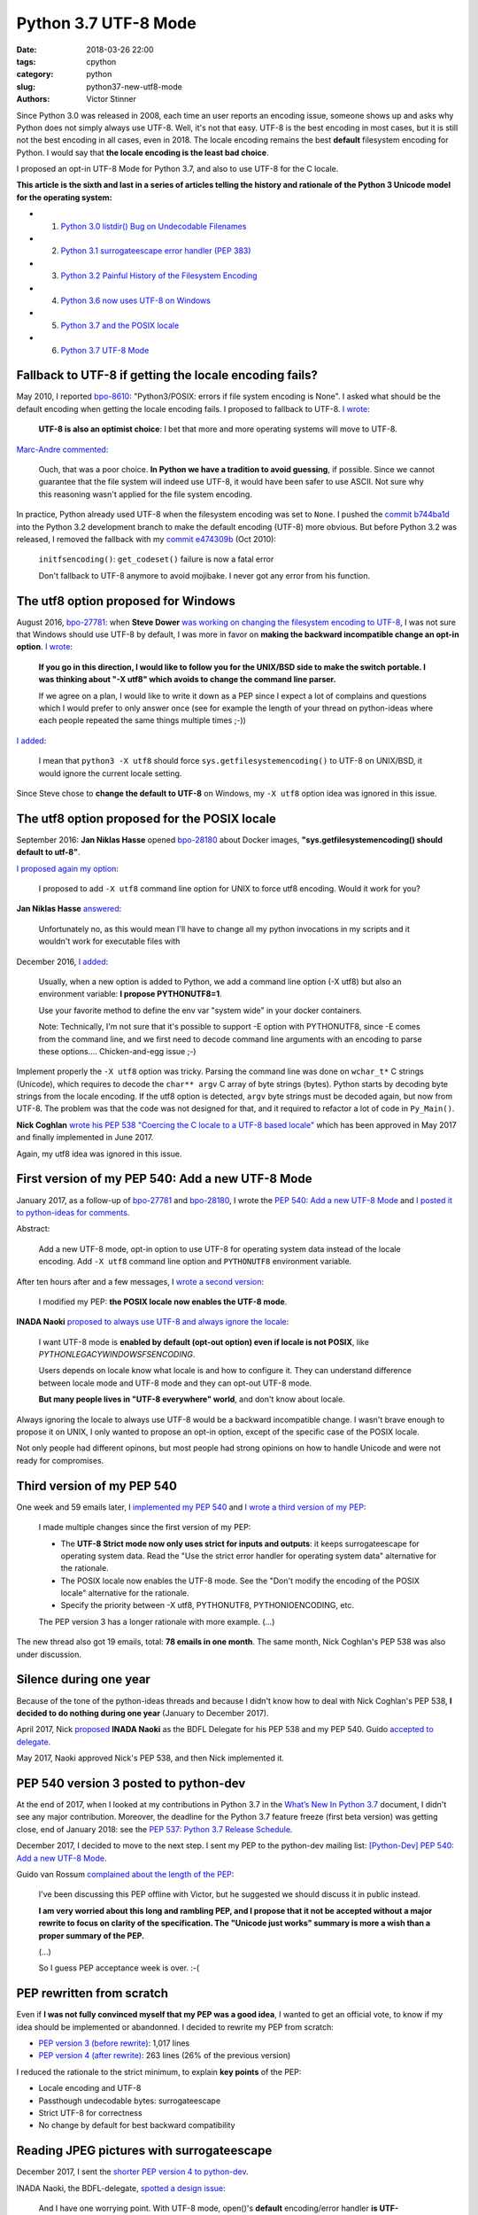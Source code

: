 +++++++++++++++++++++
Python 3.7 UTF-8 Mode
+++++++++++++++++++++

:date: 2018-03-26 22:00
:tags: cpython
:category: python
:slug: python37-new-utf8-mode
:authors: Victor Stinner

Since Python 3.0 was released in 2008, each time an user reports an encoding
issue, someone shows up and asks why Python does not simply always use UTF-8.
Well, it's not that easy. UTF-8 is the best encoding in most cases, but it is
still not the best encoding in all cases, even in 2018. The locale encoding
remains the best **default** filesystem encoding for Python. I would say that
**the locale encoding is the least bad choice**.

I proposed an opt-in UTF-8 Mode for Python 3.7, and also to use UTF-8 for the C
locale.

**This article is the sixth and last in a series of articles telling the
history and rationale of the Python 3 Unicode model for the operating system:**

* 1. `Python 3.0 listdir() Bug on Undecodable Filenames <{filename}/python30_listdir.rst>`_
* 2. `Python 3.1 surrogateescape error handler (PEP 383) <{filename}/pep383.rst>`_
* 3. `Python 3.2 Painful History of the Filesystem Encoding <{filename}/fs_encoding.rst>`_
* 4. `Python 3.6 now uses UTF-8 on Windows <{filename}/windows_utf8.rst>`_
* 5. `Python 3.7 and the POSIX locale <{filename}/posix_locale.rst>`_
* 6. `Python 3.7 UTF-8 Mode <{filename}/utf8_mode.rst>`_

.. image:: {filename}/images/sunrise.jpg
   :alt: Sunrise
   :target: https://www.flickr.com/photos/99444752@N06/9368903367/

Fallback to UTF-8 if getting the locale encoding fails?
=======================================================

May 2010, I reported `bpo-8610 <https://bugs.python.org/issue8610>`__:
"Python3/POSIX:  errors if file system encoding is None". I asked what should
be the default encoding when getting the locale encoding fails. I proposed
to fallback to UTF-8. `I wrote <https://bugs.python.org/issue8610#msg105008>`__:

    **UTF-8 is also an optimist choice**: I bet that more and more operating
    systems will move to UTF-8.

`Marc-Andre commented <https://bugs.python.org/issue8610#msg105010>`_:

    Ouch, that was a poor choice. **In Python we have a tradition to avoid
    guessing**, if possible. Since we cannot guarantee that the file system
    will indeed use UTF-8, it would have been safer to use ASCII. Not sure why
    this reasoning wasn't applied for the file system encoding.

In practice, Python already used UTF-8 when the filesystem encoding was set to
``None``. I pushed the `commit b744ba1d
<https://github.com/python/cpython/commit/b744ba1d14c5487576c95d0311e357b707600b47>`__
into the Python 3.2 development branch to make the default encoding (UTF-8)
more obvious. But before Python 3.2 was released, I removed the fallback with
my `commit e474309b
<https://github.com/python/cpython/commit/e474309bb7f0ba6e6ae824c215c45f00db691889>`__
(Oct 2010):

    ``initfsencoding()``: ``get_codeset()`` failure is now a fatal error

    Don't fallback to UTF-8 anymore to avoid mojibake. I never got any error
    from his function.

The utf8 option proposed for Windows
====================================

August 2016, `bpo-27781 <https://bugs.python.org/issue27781>`__: when **Steve
Dower** `was working on changing the filesystem encoding to UTF-8
<{filename}/windows_utf8.rst>`__, I was not sure that Windows should use UTF-8
by default, I was more in favor on **making the backward incompatible change an
opt-in option**. `I wrote <https://bugs.python.org/issue27781#msg272950>`__:

    **If you go in this direction, I would like to follow you for the UNIX/BSD
    side to make the switch portable. I was thinking about "-X utf8" which
    avoids to change the command line parser.**

    If we agree on a plan, I would like to write it down as a PEP since I
    expect a lot of complains and questions which I would prefer to only
    answer once (see for example the length of your thread on python-ideas
    where each people repeated the same things multiple times ;-))

`I added <https://bugs.python.org/issue27781#msg272962>`__:

    I mean that ``python3 -X utf8`` should force
    ``sys.getfilesystemencoding()`` to UTF-8 on UNIX/BSD, it would ignore the
    current locale setting.

Since Steve chose to **change the default to UTF-8** on Windows, my ``-X utf8``
option idea was ignored in this issue.

The utf8 option proposed for the POSIX locale
=============================================

September 2016: **Jan Niklas Hasse** opened `bpo-28180
<https://bugs.python.org/issue28180>`__ about Docker images,
**"sys.getfilesystemencoding() should default to utf-8"**.

`I proposed again my option <https://bugs.python.org/issue28180#msg276707>`__:

    I proposed to add ``-X utf8`` command line option for UNIX to force utf8
    encoding. Would it work for you?

**Jan Niklas Hasse** `answered
<https://bugs.python.org/issue28180#msg276709>`_:

    Unfortunately no, as this would mean I'll have to change all my python
    invocations in my scripts and it wouldn't work for executable files with

December 2016, `I added <https://bugs.python.org/issue28180#msg283408>`__:

    Usually, when a new option is added to Python, we add a command line option
    (-X utf8) but also an environment variable: **I propose PYTHONUTF8=1**.

    Use your favorite method to define the env var "system wide" in your docker
    containers.

    Note: Technically, I'm not sure that it's possible to support -E option
    with PYTHONUTF8, since -E comes from the command line, and we first need to
    decode command line arguments with an encoding to parse these options....
    Chicken-and-egg issue ;-)

Implement properly the ``-X utf8`` option was tricky. Parsing the command line
was done on ``wchar_t*`` C strings (Unicode), which requires to decode the
``char** argv`` C array of byte strings (bytes). Python starts by decoding byte
strings from the locale encoding. If the utf8 option is detected, ``argv`` byte
strings must be decoded again, but now from UTF-8. The problem was that the
code was not designed for that, and it required to refactor a lot of code in
``Py_Main()``.

**Nick Coghlan** `wrote his PEP 538 "Coercing the C locale to a UTF-8 based
locale" <{filename}/posix_locale.rst>`__ which has been approved in May 2017
and finally implemented in June 2017.

Again, my utf8 idea was ignored in this issue.

First version of my PEP 540: Add a new UTF-8 Mode
=================================================

January 2017, as a follow-up of `bpo-27781
<https://bugs.python.org/issue27781>`__ and `bpo-28180
<https://bugs.python.org/issue28180>`__, I wrote the `PEP 540: Add a new UTF-8
Mode <https://www.python.org/dev/peps/pep-0540/>`_ and `I posted it to
python-ideas for comments
<https://mail.python.org/pipermail/python-ideas/2017-January/044089.html>`_.

Abstract:

    Add a new UTF-8 mode, opt-in option to use UTF-8 for operating system
    data instead of the locale encoding. Add ``-X utf8`` command line option
    and ``PYTHONUTF8`` environment variable.

After ten hours after and a few messages, I `wrote a second version
<https://mail.python.org/pipermail/python-ideas/2017-January/044099.html>`_:

    I modified my PEP: **the POSIX locale now enables the UTF-8 mode**.

**INADA Naoki** `proposed to always use UTF-8 and always ignore the locale
<https://mail.python.org/pipermail/python-ideas/2017-January/044112.html>`_:

    I want UTF-8 mode is **enabled by default (opt-out option) even if locale
    is not POSIX**, like `PYTHONLEGACYWINDOWSFSENCODING`.

    Users depends on locale know what locale is and how to configure it.  They
    can understand difference between locale mode and UTF-8 mode and they can
    opt-out UTF-8 mode.

    **But many people lives in "UTF-8 everywhere" world**, and don't know about
    locale.

Always ignoring the locale to always use UTF-8 would be a backward incompatible
change.  I wasn't brave enough to propose it on UNIX, I only wanted to propose
an opt-in option, except of the specific case of the POSIX locale.

Not only people had different opinons, but most people had strong opinions on
how to handle Unicode and were not ready for compromises.

Third version of my PEP 540
===========================

One week and 59 emails later, I `implemented my PEP 540
<https://bugs.python.org/issue29240>`__ and `I wrote a third version of my PEP
<https://mail.python.org/pipermail/python-ideas/2017-January/044197.html>`_:

    I made multiple changes since the first version of my PEP:

    * The **UTF-8 Strict mode now only uses strict for inputs and outputs**:
      it keeps surrogateescape for operating system data. Read the "Use the
      strict error handler for operating system data" alternative for the
      rationale.

    * The POSIX locale now enables the UTF-8 mode. See the "Don't modify
      the encoding of the POSIX locale" alternative for the rationale.

    * Specify the priority between -X utf8, PYTHONUTF8, PYTHONIOENCODING, etc.

    The PEP version 3 has a longer rationale with more example. (...)

The new thread also got 19 emails, total: **78 emails in one month**. The same
month, Nick Coghlan's PEP 538 was also under discussion.

Silence during one year
=======================

Because of the tone of the python-ideas threads and because I didn't know how
to deal with Nick Coghlan's PEP 538, **I decided to do nothing during one
year** (January to December 2017).

April 2017, Nick `proposed
<https://mail.python.org/pipermail/python-dev/2017-April/147795.html>`__
**INADA Naoki** as the BDFL Delegate for his PEP 538 and my PEP 540. Guido
`accepted to delegate
<https://mail.python.org/pipermail/python-dev/2017-April/147796.html>`_.

May 2017, Naoki approved Nick's PEP 538, and then Nick implemented it.

PEP 540 version 3 posted to python-dev
======================================

At the end of 2017, when I looked at my contributions in Python 3.7 in the
`What’s New In Python 3.7 <https://docs.python.org/dev/whatsnew/3.7.html>`_
document, I didn't see any major contribution. Moreover, the deadline for the
Python 3.7 feature freeze (first beta version) was getting close, end of
January 2018: see the `PEP 537: Python 3.7 Release Schedule
<https://www.python.org/dev/peps/pep-0537/>`_.

December 2017, I decided to move to the next step. I sent my PEP to the
python-dev mailing list: `[Python-Dev] PEP 540: Add a new UTF-8 Mode
<https://mail.python.org/pipermail/python-dev/2017-December/151054.html>`_.

Guido van Rossum `complained about the length of the PEP
<https://mail.python.org/pipermail/python-dev/2017-December/151069.html>`_:

    I've been discussing this PEP offline with Victor, but he suggested we
    should discuss it in public instead.

    **I am very worried about this long and rambling PEP, and I propose that it
    not be accepted without a major rewrite to focus on clarity of the
    specification. The "Unicode just works" summary is more a wish than a
    proper summary of the PEP.**

    (...)

    So I guess PEP acceptance week is over. :-(

PEP rewritten from scratch
==========================

Even if **I was not fully convinced myself that my PEP was a good idea**, I
wanted to get an official vote, to know if my idea should be implemented or
abandonned. I decided to rewrite my PEP from scratch:

* `PEP version 3 (before rewrite)
  <https://github.com/python/peps/blob/f92b5fbdc2bcd9b182c1541da5a0f4ce32195fb6/pep-0540.txt>`_:
  1,017 lines
* `PEP version 4 (after rewrite)
  <https://github.com/python/peps/blob/0bb19ff93af9855db327e9a02f3e86b6f932a25a/pep-0540.txt>`_:
  263 lines (26% of the previous version)

I reduced the rationale to the strict minimum, to explain **key points** of the
PEP:

* Locale encoding and UTF-8
* Passthough undecodable bytes: surrogateescape
* Strict UTF-8 for correctness
* No change by default for best backward compatibility

Reading JPEG pictures with surrogateescape
==========================================

December 2017, I sent the `shorter PEP version 4 to python-dev
<https://mail.python.org/pipermail/python-dev/2017-December/151074.html>`_.

INADA Naoki, the BDFL-delegate, `spotted a design issue
<https://mail.python.org/pipermail/python-dev/2017-December/151081.html>`_:

    And I have one worrying point. With UTF-8 mode, open()'s **default**
    encoding/error handler **is UTF-8/surrogateescape**.

    (...)

    And **opening binary file without "b" option is very common mistake** of
    new developers.  If default error handler is surrogateescape, **they lose a
    chance to notice their bug**.

He `gave a concrete example
<https://mail.python.org/pipermail/python-dev/2017-December/151101.html>`_:

    With PEP 538 (C.UTF-8 locale), ``open()`` uses UTF-8/strict, not
    UTF-8/surrogateescape.

    For example, this code raise ``UnicodeDecodeError`` with PEP 538 if the
    file is JPEG file. ::

        with open(fn) as f:
            f.read()

`I replied <https://mail.python.org/pipermail/python-dev/2017-December/151132.html>`__:

    While I'm not strongly convinced that ``open()`` error handler must be
    changed for ``surrogateescape``, **first I would like to make sure that
    it's really a very bad idea** before changing it :-)

    (...)

    Using a JPEG image, the example is obviously wrong.

    But using surrogateescape on open() is written to **read text files
    which are mostly correctly encoded to UTF-8, except a few bytes**.

    I'm not sure how to explain the issue. The Mercurial wiki page has a good
    example of this issue that they call the `Makefile problem
    <https://www.mercurial-scm.org/wiki/EncodingStrategy#The_.22makefile_problem.22>`_.

**Guido van Rossum** `finished to convinced me
<https://mail.python.org/pipermail/python-dev/2017-December/151134.html>`_:

    You will quickly get decoding errors, and that is **INADA**'s point.
    (Unless you use ``encoding='Latin-1'``.) His worry is that the
    surrogateescape error handler makes it so that you won't get decoding
    errors, and then the failure mode is much harder to debug.

I `wrote a 5th version of my PEP
<https://mail.python.org/pipermail/python-dev/2017-December/151136.html>`_:

    I made the following two changes to the PEP 540:

    * open() error handler remains ``"strict"``
    * Remove the "Strict UTF8 mode" which doesn't make much sense anymore

Last question on locale.getpreferredencoding()
==============================================

December 2017, **INADA Naoki** `asked
<https://mail.python.org/pipermail/python-dev/2017-December/151144.html>`_:

    Or ``locale.getpreferredencoding()`` returns ``'UTF-8'`` in UTF-8 mode too?

Oh. I didn't look at this specific issue.

I `looked at the code
<https://mail.python.org/pipermail/python-dev/2017-December/151148.html>`_ and
agreed to return UTF-8:

    I checked the stdlib, and I found many places where
    ``locale.getpreferredencoding()`` is used to get the user preferred
    encoding:

    * builtin ``open()``: default encoding
    * ``cgi.FieldStorage``: encode the query string
    * ``encoding._alias_mbcs()``: check if the requested encoding is the ANSI
      code page
    * ``gettext.GNUTranslations``: ``lgettext()`` and ``lngettext()`` methods
    * ``xml.etree.ElementTree``: ``ElementTree.write(encoding='unicode')``

    In the UTF-8 mode, I would expect that cgi, gettext and xml.etree all use
    the UTF-8 encoding by default. So **locale.getpreferredencoding() should
    return UTF-8 if the UTF-8 mode is enabled**.

I `sent a 6th version of my PEP
<https://mail.python.org/pipermail/python-dev/2017-December/151151.html>`_:

    locale.getpreferredencoding() now returns 'UTF-8' in the UTF-8 Mode.

Finally, one year after the first PEP version, INADA Naoki `approved my PEP
<https://mail.python.org/pipermail/python-dev/2017-December/151193.html>`_.

First incomplete implementation
===============================

I started to work on the implementation of my PEP 540 in March 2017. Once the
PEP has been approved, I asked INADA Naoki for a review. `He asked to fix the
command line parsing
<https://github.com/python/cpython/pull/855#issuecomment-351089573>`_ to handle
properly the ``-X utf8`` option:

    And when ``-X utf8`` option is found, we can decode from ``char **argv``
    again.  Since ``mbstowcs()`` doesn't guarantee round tripping, it is better
    than re-encode ``wchar_t **argv``.

`I replied
<https://github.com/python/cpython/pull/855#issuecomment-351252873>`__:

    ``main()`` and ``Py_Main()`` are very complex. With the `PEP 432
    <https://www.python.org/dev/peps/pep-0432/>`_, **Nick Coghlan**, **Eric
    Snow** and me are working on making this code better. See for example
    `bpo-32030 <https://bugs.python.org/issue32030>`_.

    (...)

    For all these reasons, **I propose to merge this uncomplete PR and write a
    different PR for the most complex part**, re-encode wchar_t* command line
    arguments, implement Py_UnixMain() or another even better option?

December 2017, `bpo-29240 <https://bugs.python.org/issue29240>`__, I pushed my
`commit 91106cd9
<https://github.com/python/cpython/commit/91106cd9ff2f321c0f60fbaa09fd46c80aa5c266>`__:

    PEP 540: Add a new UTF-8 Mode

    * Add ``-X utf8`` command line option, ``PYTHONUTF8`` environment variable
      and a new ``sys.flags.utf8_mode`` flag.
    * ``locale.getpreferredencoding()`` now returns 'UTF-8' in the UTF-8
      mode. As a side effect, open() now uses the UTF-8 encoding by
      default in this mode.

Split Py_Main() into subfunctions
=================================

To be able to properly implement my PEP 540, I created `bpo-32030
<https://bugs.python.org/issue32030>`__ to split the big ``Py_Main()`` into
smaller subfunctions.

It will take me **3 months of work and 45 commits** to completely cleanup
``Py_Main()`` and put almost all Python configuration options into the private
C ``_PyCoreConfig`` structure.

Parse again the command line when -X utf8 is used
=================================================

December 2017, `bpo-32030 <https://bugs.python.org/issue32030>`__, thanks to
the ``Py_Main()`` refactoring, I was able to finish the implementation of my
PEP. If the encoding changed after reading the Python configuration, cleanup
the configuration and read again the configuration with the new configuration.
The key feature here is to be able to cleanup properly all the configuration.

I pushed my commit 9454060e84a669dde63824d9e2fcaf295e34f687:

    ``Py_Main()`` re-reads config if encoding changes

    If the encoding change (C locale coerced or UTF-8 Mode changed),
    ``Py_Main()`` now reads again the configuration with the new encoding.

Decode Current Locale
=====================

Decode Current Locale::

    PyObject*
    _PyUnicode_DecodeCurrentLocale(const char *str, const char *errors)

`commit 7ed7aead <https://github.com/python/cpython/commit/7ed7aead9503102d2ed316175f198104e0cd674c>`__::

    bpo-29240: Fix locale encodings in UTF-8 Mode (#5170)

    Modify locale.localeconv(), time.tzname, os.strerror() and other
    functions to ignore the UTF-8 Mode: always use the current locale
    encoding.

    Changes:

    * Add _Py_DecodeLocaleEx() and _Py_EncodeLocaleEx(). On decoding or
      encoding error, they return the position of the error and an error
      message which are used to raise Unicode errors in
      PyUnicode_DecodeLocale() and PyUnicode_EncodeLocale().
    * Replace _Py_DecodeCurrentLocale() with _Py_DecodeLocaleEx().
    * PyUnicode_DecodeLocale() now uses _Py_DecodeLocaleEx() for all
      cases, especially for the strict error handler.
    * Add _Py_DecodeUTF8Ex(): return more information on decoding error
      and supports the strict error handler.
    * Rename _Py_EncodeUTF8_surrogateescape() to _Py_EncodeUTF8Ex().
    * Replace _Py_EncodeCurrentLocale() with _Py_EncodeLocaleEx().
    * Ignore the UTF-8 mode to encode/decode localeconv(), strerror()
      and time zone name.
    * Remove PyUnicode_DecodeLocale(), PyUnicode_DecodeLocaleAndSize()
      and PyUnicode_EncodeLocale() now ignore the UTF-8 mode: always use
      the "current" locale.
    * Remove _PyUnicode_DecodeCurrentLocale(),
      _PyUnicode_DecodeCurrentLocaleAndSize() and
      _PyUnicode_EncodeCurrentLocale().

XXX Android

Summary of PEP 540 history
==========================

* Version 1: first version sent to python-ideas
* Version 2: the POSIX locale now enables the UTF-8 mode
* Version 3: the UTF-8 Strict mode now only uses the ``strict`` error handler
  for inputs and outputs
* Version 4: PEP rewritten from scratch to be shorter
* Version 5: open() error handler remains ``strict``, and the "Strict UTF8
  mode" has been removed
* Version 6: locale.getpreferredencoding() now returns 'UTF-8' in the UTF-8
  Mode.

Abstract of the final approved PEP:

    Add a new "UTF-8 Mode" to enhance Python's use of UTF-8.  When UTF-8 Mode
    is active, Python will:

    * use the ``utf-8`` encoding, irregardless of the locale currently set by
      the current platform, and
    * change the ``stdin`` and ``stdout`` error handlers to
      ``surrogateescape``.

    This mode is off by default, but is automatically activated when using
    the "POSIX" locale.

    Add the ``-X utf8`` command line option and ``PYTHONUTF8`` environment
    variable to control UTF-8 Mode.

Conclusion
==========

It's now time for a well deserved nap... until the next Unicode issue.

.. image:: {filename}/images/tiger_nap.jpg
   :alt: Tiger nap
   :target: https://www.flickr.com/photos/manager_2000/2911858714/

